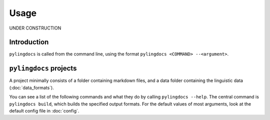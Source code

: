Usage
======

UNDER CONSTRUCTION

Introduction
------------

``pylingdocs`` is called from the command line, using the format ``pylingdocs <COMMAND> --<argument>``.

``pylingdocs`` projects
------------------------
A project minimally consists of a folder containing markdown files, and a data folder containing the linguistic data (:doc:`data_formats`).


You can see a list of the following commands and what they do by calling ``pylingdocs --help``.
The central command is ``pylingdocs build``, which builds the specified output formats.
For the default values of most arguments, look at the default config file in :doc:`config`.

.. click:: pylingdocs.cli:main
   :prog: pylingdocs
   :nested: full